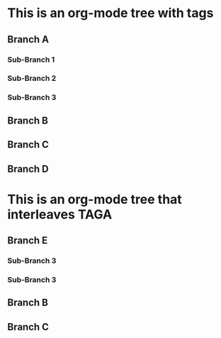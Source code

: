 * This is an org-mode tree with tags
:PROPERTIES:
:OMM-COLOR: GREEN
:END:

** Branch A 
*** Sub-Branch 1 
*** Sub-Branch 2 
*** Sub-Branch 3 
:PROPERTIES:
:OMM-COLOR: YELLOW
:END:

** Branch B
:PROPERTIES:
:OMM-COLOR: RED
:END:

** Branch C 
** Branch D 
* This is an org-mode tree that interleaves :TAGA:
** Branch E
*** Sub-Branch 3
:PROPERTIES:
:OMM-COLOR: NAVY
:END:
*** Sub-Branch 3
** Branch B
** Branch C


